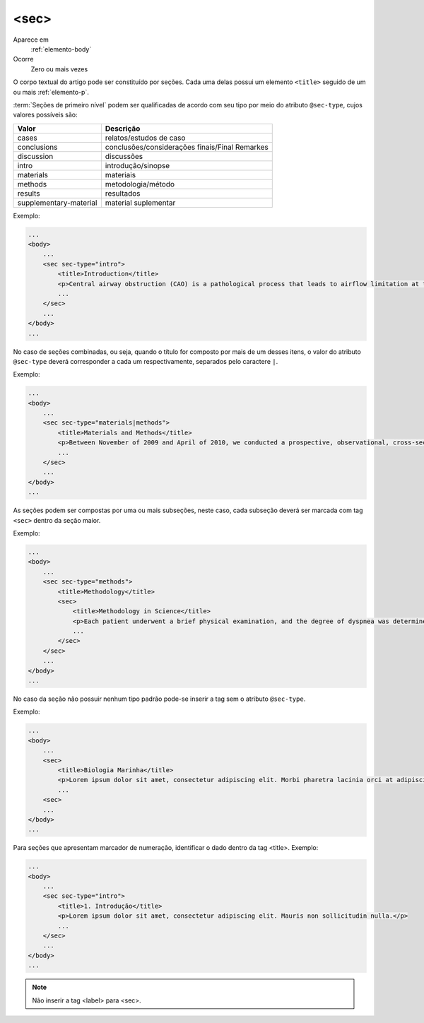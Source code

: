 .. _elemento-sec:

<sec>
-----
Aparece em
  :ref:`elemento-body`

Ocorre
  Zero ou mais vezes

 
O corpo textual do artigo pode ser constituído por seções. 
Cada uma delas possui um elemento ``<title>`` seguido de um ou mais 
:ref:`elemento-p`.

:term:`Seções de primeiro nível` podem ser qualificadas de acordo com seu tipo por 
meio do atributo ``@sec-type``, cujos valores possíveis são:

+------------------------+------------------------------------------------+
| Valor                  | Descrição                                      |
+========================+================================================+
| cases                  | relatos/estudos de caso                        |
+------------------------+------------------------------------------------+
| conclusions            | conclusões/considerações finais/Final Remarkes |
+------------------------+------------------------------------------------+
| discussion             | discussões                                     |
+------------------------+------------------------------------------------+
| intro                  | introdução/sinopse                             |
+------------------------+------------------------------------------------+
| materials              | materiais                                      |
+------------------------+------------------------------------------------+
| methods                | metodologia/método                             |
+------------------------+------------------------------------------------+
| results                | resultados                                     |
+------------------------+------------------------------------------------+
| supplementary-material | material suplementar                           |
+------------------------+------------------------------------------------+

 
Exemplo:
 
.. code-block:: xml
 
    ...
    <body>
        ...
        <sec sec-type="intro">
            <title>Introduction</title>
            <p>Central airway obstruction (CAO) is a pathological process that leads to airflow limitation at the level of the glottis, subglottis, trachea, and main bronchi. Correct diagnosis and treatment of CAO is an area of interest and concern for health professionals,given that this disease has the potential to cause significant morbidity and mortality.</p>
            ...
        </sec>
        ...
    </body>
    ...
 

No caso de seções combinadas, ou seja, quando o título for composto por mais 
de um desses itens, o valor do atributo ``@sec-type`` deverá corresponder a 
cada um respectivamente, separados pelo caractere ``|``.
 
Exemplo:
 
.. code-block:: xml
 
    ...
    <body>
        ...
        <sec sec-type="materials|methods">
            <title>Materials and Methods</title>
            <p>Between November of 2009 and April of 2010, we conducted a prospective, observational, cross-sectional study. The target population consisted of patients for whom bronchoscopy was clinically indicated. The patients were consecutively selected for the sample on the...</p>
            ...
        </sec>
        ...
    </body>
    ...

 
As seções podem ser compostas por uma ou mais subseções, neste caso, 
cada subseção deverá ser marcada com tag ``<sec>`` dentro da seção maior.
 
Exemplo:
 
.. code-block:: xml

    ...
    <body>
        ...
        <sec sec-type="methods">
            <title>Methodology</title>
            <sec>
                <title>Methodology in Science</title>
                <p>Each patient underwent a brief physical examination, and the degree of dyspnea was determined by the Medical Research Council (MRC) 5-point scale.</p>
                ...
            </sec>
        </sec>
        ...
    </body>
    ...

 
No caso da seção não possuir nenhum tipo padrão pode-se inserir a tag sem o 
atributo ``@sec-type``. 

Exemplo:
 
.. code-block:: xml
 
    ...
    <body>
        ...
        <sec>
            <title>Biologia Marinha</title>
            <p>Lorem ipsum dolor sit amet, consectetur adipiscing elit. Morbi pharetra lacinia orci at adipiscing.</p>
            ...
        <sec>
        ...
    </body>
    ...

 
Para seções que apresentam marcador de numeração, identificar o dado dentro da tag <title>.
Exemplo:

.. code-block:: xml

    ...
    <body>
        ...
        <sec sec-type="intro">
            <title>1. Introdução</title>
            <p>Lorem ipsum dolor sit amet, consectetur adipiscing elit. Mauris non sollicitudin nulla.</p>
            ...
        </sec>
        ...
    </body>
    ...


.. note:: Não inserir a tag <label> para <sec>.


